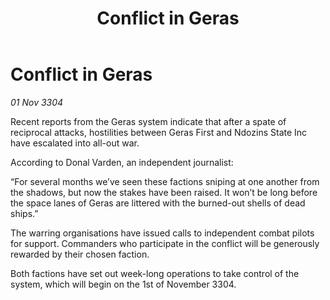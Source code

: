 :PROPERTIES:
:ID:       79187aae-2291-4e51-869e-15fd3d4ec50c
:END:
#+title: Conflict in Geras
#+filetags: :galnet:

* Conflict in Geras

/01 Nov 3304/

Recent reports from the Geras system indicate that after a spate of reciprocal attacks, hostilities between Geras First and Ndozins State Inc have escalated into all-out war. 

According to Donal Varden, an independent journalist: 

“For several months we’ve seen these factions sniping at one another from the shadows, but now the stakes have been raised. It won’t be long before the space lanes of Geras are littered with the burned-out shells of dead ships.” 

The warring organisations have issued calls to independent combat pilots for support. Commanders who participate in the conflict will be generously rewarded by their chosen faction. 

Both factions have set out week-long operations to take control of the system, which will begin on the 1st of November 3304.
